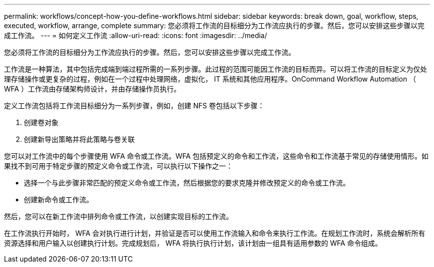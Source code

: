---
permalink: workflows/concept-how-you-define-workflows.html 
sidebar: sidebar 
keywords: break down, goal, workflow, steps, executed, workflow, arrange, complete 
summary: 您必须将工作流的目标细分为工作流应执行的步骤。然后，您可以安排这些步骤以完成工作流。 
---
= 如何定义工作流
:allow-uri-read: 
:icons: font
:imagesdir: ../media/


[role="lead"]
您必须将工作流的目标细分为工作流应执行的步骤。然后，您可以安排这些步骤以完成工作流。

工作流是一种算法，其中包括完成端到端过程所需的一系列步骤。此过程的范围可能因工作流的目标而异。可以将工作流的目标定义为仅处理存储操作或更复杂的过程，例如在一个过程中处理网络，虚拟化， IT 系统和其他应用程序。OnCommand Workflow Automation （ WFA ）工作流由存储架构师设计，并由存储操作员执行。

定义工作流包括将工作流目标细分为一系列步骤，例如，创建 NFS 卷包括以下步骤：

. 创建卷对象
. 创建新导出策略并将此策略与卷关联


您可以对工作流中的每个步骤使用 WFA 命令或工作流。WFA 包括预定义的命令和工作流，这些命令和工作流基于常见的存储使用情形。如果找不到可用于特定步骤的预定义命令或工作流，可以执行以下操作之一：

* 选择一个与此步骤非常匹配的预定义命令或工作流，然后根据您的要求克隆并修改预定义的命令或工作流。
* 创建新命令或工作流。


然后，您可以在新工作流中排列命令或工作流，以创建实现目标的工作流。

在工作流执行开始时， WFA 会对执行进行计划，并验证是否可以使用工作流输入和命令来执行工作流。在规划工作流时，系统会解析所有资源选择和用户输入以创建执行计划。完成规划后， WFA 将执行执行计划，该计划由一组具有适用参数的 WFA 命令组成。
